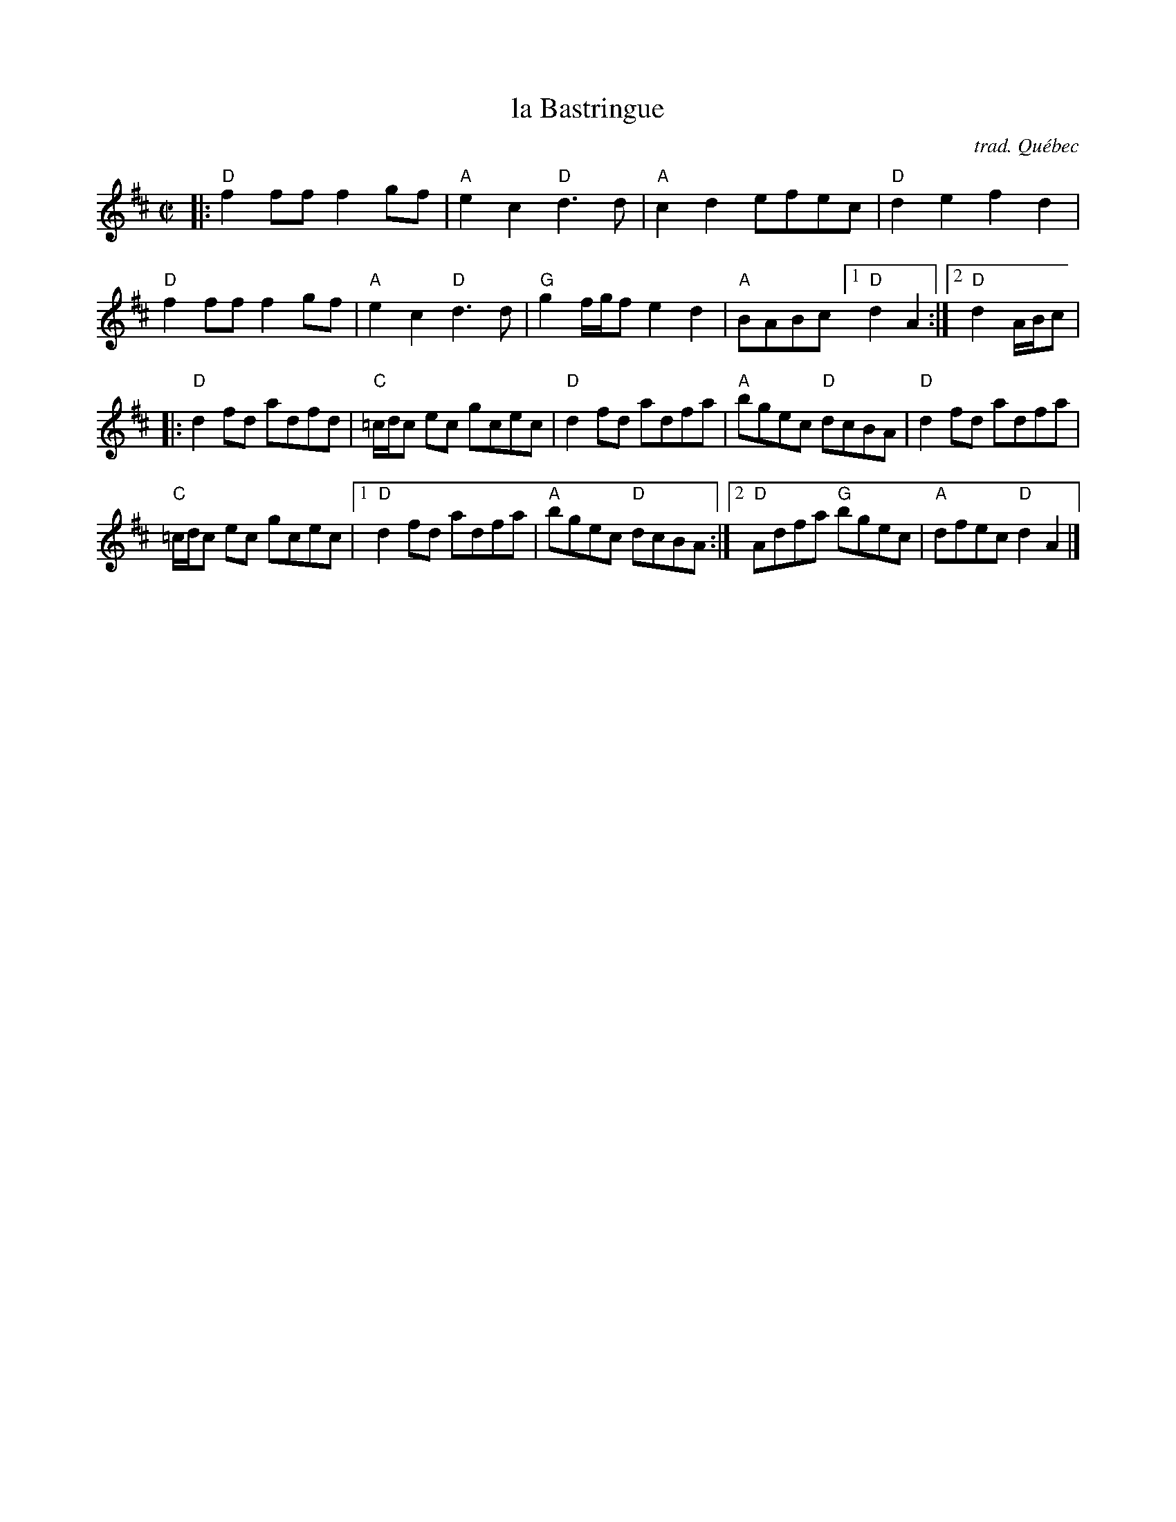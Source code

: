 X: 1
T: la Bastringue
C: trad. Qu\'ebec
R: reel, polka
Z: 2020 John Chambers <jc:trillian.mit.edu>
S: https://www.facebook.com/groups/Fiddletuneoftheday/ 2020-08-23
S: https://www.facebook.com/groups/Fiddletuneoftheday/photos/
M: C|
L: 1/8
K: D
|:\
"D"f2ff f2gf | "A"e2c2 "D"d3d | "A"c2d2 efec | "D"d2e2 f2d2 |
"D"f2ff f2gf | "A"e2c2 "D"d3d | "G"g2 f/g/f e2d2 | "A"BABc [1 "D"d2A2 :|2 "D"d2 A/B/c |
|:\
"D"d2fd adfd | "C"=c/d/c ec gcec | "D"d2fd adfa | "A"bgec "D"dcBA |\
"D"d2fd adfa |
"C"=c/d/c ec gcec |\
[1 "D"d2fd adfa | "A"bgec "D"dcBA :|\
[2 "D"Adfa "G"bgec | "A"dfec "D"d2A2 |]
